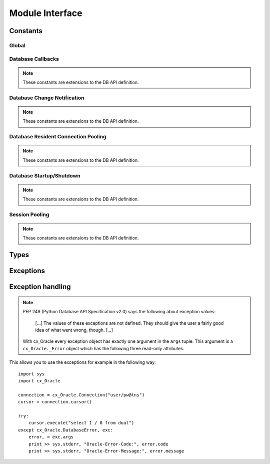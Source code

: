 .. module:: cx_Oracle

.. _module:

****************
Module Interface
****************

.. function:: Binary(string)

   Construct an object holding a binary (long) string value.


.. function:: clientversion()

   Return the version of the client library being used as a 5-tuple. The five
   values are the major version, minor version, update number, patch number and
   port update number.

   .. note::

      This method is an extension to the DB API definition and is only
      available in Oracle 10g Release 2 and higher.


.. function:: Connection([user, password, dsn, mode, handle, pool, threaded, twophase, events, cclass, purity, newpassword])
              connect([user, password, dsn, mode, handle, pool, threaded, twophase, events, cclass, purity, newpassword])

   Constructor for creating a connection to the database. Return a Connection
   object (:ref:`connobj`). All arguments are optional and can be specified as
   keyword parameters.
  
   The dsn (data source name) is the TNS entry (from the Oracle names server or
   tnsnames.ora file) or is a string like the one returned from makedsn(). If
   only one parameter is passed, a connect string is assumed which is to be of
   the format ``user/password@dsn``, the same format accepted by Oracle
   applications such as SQL\*Plus.
  
   If the mode is specified, it must be one of :data:`SYSDBA` or
   :data:`SYSOPER` which are defined at the module level; otherwise it defaults
   to the normal mode of connecting.
  
   If the handle is specified, it must be of type OCISvcCtx\* and is only of
   use when embedding Python in an application (like PowerBuilder) which has
   already made the connection.
  
   The pool argument is expected to be a session pool object (:ref:`sesspool`)
   and the use of this argument is the equivalent of calling pool.acquire().
  
   The threaded argument is expected to be a boolean expression which
   indicates whether or not Oracle should use the mode OCI_THREADED to wrap
   accesses to connections with a mutex. Doing so in single threaded
   applications imposes a performance penalty of about 10-15% which is why the
   default is False.
  
   The twophase argument is expected to be a boolean expression which
   indicates whether or not the attributes should be set on the connection
   object to allow for two phase commit. The default for this value is also
   False because of bugs in Oracle prior to Oracle 10g.

   The events argument is expected to be a boolean expression which indicates
   whether or not to initialize Oracle in events mode (only available in Oracle
   11g and higher).

   The cclass argument is expected to be a string and defines the connection
   class for database resident connection pooling (DRCP) in Oracle 11g and
   higher.

   The purity argument is expected to be one of :data:`ATTR_PURITY_NEW` (the
   session must be new without any prior session state),
   :data:`ATTR_PURITY_NEW` (the session may have been used before) or
   :data:`ATTR_PURITY_DEFAULT` (the default behavior which is defined by Oracle
   in its documentation). This argument is only relevant in Oracle 11g and
   higher.

   The newpassword argument is expected to be a string if specified and sets
   the password for the logon during the connection process.


.. function:: Cursor(connection)

   Constructor for creating a cursor.  Return a new Cursor object
   (:ref:`cursorobj`) using the connection.

   .. note::

      This method is an extension to the DB API definition.


.. function:: Date(year, month, day)

   Construct an object holding a date value.


.. function:: DateFromTicks(ticks)

   Construct an object holding a date value from the given ticks value (number
   of seconds since the epoch; see the documentation of the standard Python
   time module for details).


.. function:: makedsn(host, port, sid)

   Return a string suitable for use as the dsn for the connect() method. This
   string is identical to the strings that are defined by the Oracle names
   server or defined in the tnsnames.ora file.

   .. note::

      This method is an extension to the DB API definition.


.. function:: SessionPool(user, password, database, min, max, increment, [connectiontype, threaded, getmode=cx_Oracle.SPOOL_ATTRVAL_NOWAIT, homogeneous=True])

   Create a session pool (see Oracle 9i documentation for more information) and
   return a session pool object (:ref:`sesspool`). This allows for very fast
   connections to the database and is of primary use in a server where the same
   connection is being made multiple times in rapid succession (a web server,
   for example). If the connection type is specified, all calls to acquire()
   will create connection objects of that type, rather than the base type
   defined at the module level. The threaded attribute is expected to be a
   boolean expression which indicates whether or not Oracle should use the mode
   OCI_THREADED to wrap accesses to connections with a mutex. Doing so in
   single threaded applications imposes a performance penalty of about 10-15%
   which is why the default is False.

   .. note::

      This method is an extension to the DB API definition and is only
      available in Oracle 9i.


.. function:: Time(hour, minute, second)

   Construct an object holding a time value.


.. function:: TimeFromTicks(ticks)

   Construct an object holding a time value from the given ticks value (number
   of seconds since the epoch; see the documentation of the standard Python
   time module for details).


.. function:: Timestamp(year, month, day, hour, minute, second)

   Construct an object holding a time stamp value.


.. function:: TimestampFromTicks(ticks)

   Construct an object holding a time stamp value from the given ticks value
   (number of seconds since the epoch; see the documentation of the standard
   Python time module for details).



.. _constants:

Constants
=========

Global
------

.. data:: apilevel

   String constant stating the supported DB API level. Currently '2.0'.


.. data:: buildtime

   String constant stating the time when the binary was built.

   .. note::

      This constant is an extension to the DB API definition.


.. data:: paramstyle

   String constant stating the type of parameter marker formatting expected by
   the interface. Currently 'named' as in 'where name = :name'.


.. data:: SYSDBA

   Value to be passed to the connect() method which indicates that SYSDBA
   access is to be acquired. See the Oracle documentation for more details.

   .. note::

      This constant is an extension to the DB API definition.


.. data:: SYSOPER

   Value to be passed to the connect() method which indicates that SYSOPER
   access is to be acquired. See the Oracle documentation for more details.

   .. note::

      This constant is an extension to the DB API definition.


.. data:: threadsafety

   Integer constant stating the level of thread safety that the interface
   supports.  Currently 2, which means that threads may share the module and
   connections, but not cursors. Sharing means that a thread may use a
   resource without wrapping it using a mutex semaphore to implement resource
   locking.

   Note that in order to make use of multiple threads in a program which
   intends to connect and disconnect in different threads, the threaded
   argument to the Connection constructor must be a true value. See the
   comments on the Connection constructor for more information (:ref:`module`).


.. data:: version

   String constant stating the version of the module. Currently '|release|'.

   .. note::

      This attribute is an extension to the DB API definition.


Database Callbacks
------------------

.. note::

   These constants are extensions to the DB API definition.


.. data:: FNCODE_BINDBYNAME

   This constant is used to register callbacks on the OCIBindByName() function
   of the OCI.


.. data:: FNCODE_BINDBYPOS

   This constant is used to register callbacks on the OCIBindByPos() function
   of the OCI.


.. data:: FNCODE_DEFINEBYPOS

   This constant is used to register callbacks on the OCIDefineByPos() function
   of the OCI.


.. data:: FNCODE_STMTEXECUTE

   This constant is used to register callbacks on the OCIStmtExecute() function
   of the OCI.


.. data:: FNCODE_STMTFETCH

   This constant is used to register callbacks on the OCIStmtFetch() function
   of the OCI.


.. data:: FNCODE_STMTPREPARE

   This constant is used to register callbacks on the OCIStmtPrepare() function
   of the OCI.


.. data:: UCBTYPE_ENTRY

   This constant is used to register callbacks on entry to the function of the
   OCI.  In other words, the callback will be called prior to the execution of
   the OCI function.


.. data:: UCBTYPE_EXIT

   This constant is used to register callbacks on exit from the function of the
   OCI. In other words, the callback will be called after the execution of the
   OCI function.


.. data:: UCBTYPE_REPLACE

   This constant is used to register callbacks that completely replace the call
   to the OCI function.


Database Change Notification
----------------------------

.. note::

   These constants are extensions to the DB API definition.


.. data:: EVENT_DEREG

   This constant is a possible value for the type of a message and indicates
   that the instance is in the process of being started up.


.. data:: EVENT_NONE

   This constant is a possible value for the type of a message and provides no
   additional information about the event.


.. data:: EVENT_OBJCHANGE

   This constant is a possible value for the type of a message and indicates
   that an object change of some sort has taken place.


.. data:: EVENT_SHUTDOWN

   This constant is a possible value for the type of a message and indicates
   that the instance is in the process of being shut down.


.. data:: EVENT_SHUTDOWN_ANY

   This constant is a possible value for the type of a message and indicates
   that any instance (when running RAC) is in the process of being shut down.


.. data:: EVENT_STARTUP

   This constant is a possible value for the type of a message and indicates
   that the instance is in the process of being started up.


.. data:: OPCODE_ALLOPS

   This constant is the default value when creating a subscription and
   specifies that messages are to be sent for all operations.


.. data:: OPCODE_ALLROWS

   This constant is a possible value for the operation attribute of one of the
   table objects that are part of a message. It specifies that the table has
   been completely invalidated.


.. data:: OPCODE_ALTER

   This constant is a possible value for the operation attribute of one of the
   table objects that are part of a message. It specifies that the table has
   been altered in some fashion using DDL.


.. data:: OPCODE_DELETE

   This constant can be used when creating a subscription and specifies that
   messages are to be sent only when data is deleted. It is also a possible
   value for the operation attribute of one of the table objects that are part
   of a message.


.. data:: OPCODE_ALTER

   This constant is a possible value for the operation attribute of one of the
   table objects that are part of a message. It specifies that the table has
   been dropped.


.. data:: OPCODE_INSERT

   This constant can be used when creating a subscription and specifies that
   messages are to be sent only when data is inserted. It is also a possible
   value for the operation attribute of one of the table objects that are part
   of a message.


.. data:: OPCODE_UPDATE

   This constant can be used when creating a subscription and specifies that
   messages are to be sent only when data is updated. It is also a possible
   value for the operation attribute of one of the table objects that are part
   of a message.


.. data:: SUBSCR_NAMESPACE_DBCHANGE

   This constant is the default (and currently only) value for the namespace
   argument when creating a subscription.


.. data:: SUBSCR_PROTO_HTTP

   This constant is a future possible value for the protocol argument when
   creating a subscription. It specifies that notification will be sent to the
   HTTP URL when a message is generated.


.. data:: SUBSCR_PROTO_MAIL

   This constant is a future possible value for the protocol argument when
   creating a subscription. It specifies that an e-mail message should be sent
   to the target when a message is generated.


.. data:: SUBSCR_PROTO_OCI

   This constant is the default (and currently only valid) value for the
   protocol argument when creating a subscription.


.. data:: SUBSCR_PROTO_SERVER

   This constant is a future possible value for the protocol argument when
   creating a subscription. It specifies that the database procedure will be
   invoked when a message is generated.


Database Resident Connection Pooling
------------------------------------

.. note::

   These constants are extensions to the DB API definition.


.. data:: ATTR_PURITY_DEFAULT

   This constant is used when using database resident connection pooling (DRCP)
   and specifies that the purity of the session is the default value used by
   Oracle (see Oracle's documentation for more information).


.. data:: ATTR_PURITY_NEW

   This constant is used when using database resident connection pooling (DRCP)
   and specifies that the session acquired from the pool should be new and not
   have any prior session state.


.. data:: ATTR_PURITY_SELF

   This constant is used when using database resident connection pooling (DRCP)
   and specifies that the session acquired from the pool need not be new and
   may have prior session state.


Database Startup/Shutdown
-------------------------

.. note::

   These constants are extensions to the DB API definition.


.. data:: PRELIM_AUTH

   This constant is used to define the preliminary authentication mode required
   for performing database startup and shutdown.


.. data:: DBSHUTDOWN_ABORT

   This constant is used in database shutdown to indicate that the program
   should not wait for current calls to complete or for users to disconnect
   from the database. Use only in unusual circumstances since database recovery
   may be necessary upon next startup.


.. data:: DBSHUTDOWN_FINAL

   This constant is used in database shutdown to indicate that the instance can
   be truly halted. This should only be done after the database has been shut
   down in one of the other modes (except abort) and the database has been
   closed and dismounted using the appropriate SQL commands. See the method
   :meth:`~Connection.shutdown()` in the section on connections
   (:ref:`connobj`).


.. data:: DBSHUTDOWN_IMMEDIATE

   This constant is used in database shutdown to indicate that all uncommitted
   transactions should be rolled back and any connected users should be
   disconnected.


.. data:: DBSHUTDOWN_TRANSACTIONAL

   This constant is used in database shutdown to indicate that further
   connections should be prohibited and no new transactions should be allowed.
   It then waits for active transactions to complete.


.. data:: DBSHUTDOWN_TRANSACTIONAL_LOCAL

   This constant is used in database shutdown to indicate that further
   connections should be prohibited and no new transactions should be allowed.
   It then waits for only local active transactions to complete.


Session Pooling
---------------

.. note::

   These constants are extensions to the DB API definition.


.. data:: SPOOL_ATTRVAL_FORCEGET

   This constant is used to define the "get" mode on session pools and
   indicates that a new connection will be returned if there are no free
   sessions available in the pool.


.. data:: SPOOL_ATTRVAL_NOWAIT

   This constant is used to define the "get" mode on session pools and
   indicates that an exception is raised if there are no free sessions
   available in the pool.


.. data:: SPOOL_ATTRVAL_WAIT

   This constant is used to define the "get" mode on session pools and
   indicates that the acquisition of a connection waits until a session is
   freed if there are no free sessions available in the pool.


Types
=====

.. data:: BINARY

   This type object is used to describe columns in a database that are binary
   (in Oracle this is RAW columns).


.. data:: BFILE

   This type object is used to describe columns in a database that are BFILEs.

   .. note::

      This type is an extension to the DB API definition.


.. data:: BLOB

   This type object is used to describe columns in a database that are BLOBs.

   .. note::

      This type is an extension to the DB API definition.


.. data:: CLOB

   This type object is used to describe columns in a database that are CLOBs.

   .. note::

      This type is an extension to the DB API definition.


.. data:: CURSOR

   This type object is used to describe columns in a database that are cursors
   (in PL/SQL these are known as ref cursors).

   .. note::

      This type is an extension to the DB API definition.


.. data:: DATETIME

   This type object is used to describe columns in a database that are dates.


.. data:: FIXED_CHAR

   This type object is used to describe columns in a database that are fixed
   length strings (in Oracle this is CHAR columns); these behave differently in
   Oracle than varchar2 so they are differentiated here even though the DB API
   does not differentiate them.

   .. note::

      This attribute is an extension to the DB API definition.


.. data:: INTERVAL

   This type object is used to describe columns in a database that are of type
   interval day to second.

   .. note::

      This type is an extension to the DB API definition.


.. data:: LOB

   This type object is the Python type of :data:`BLOB` and :data:`CLOB` data
   that is returned from cursors.

   .. note::

      This type is an extension to the DB API definition.


.. data:: LONG_BINARY

   This type object is used to describe columns in a database that are long
   binary (in Oracle these are LONG RAW columns).

   .. note::

      This type is an extension to the DB API definition.


.. data:: LONG_STRING

   This type object is used to describe columns in a database that are long
   strings (in Oracle these are LONG columns).

   .. note::

      This type is an extension to the DB API definition.


.. data:: NATIVE_FLOAT

   This type object is used to describe columns in a database that are of type
   binary_double or binary_float and is only available in Oracle 10g.

   .. note::

      This type is an extension to the DB API definition.


.. data:: NCLOB

   This type object is used to describe columns in a database that are NCLOBs.

   .. note::

      This type is an extension to the DB API definition.


.. data:: NUMBER

   This type object is used to describe columns in a database that are numbers.


.. data:: OBJECT

   This type object is used to describe columns in a database that are objects.

   .. note::

      This type is an extension to the DB API definition.


.. data:: ROWID

   This type object is used to describe the pseudo column "rowid".


.. data:: STRING

   This type object is used to describe columns in a database that are strings
   (in Oracle this is VARCHAR2 columns).


.. data:: TIMESTAMP

   This type object is used to describe columns in a database that are
   timestamps.

   .. note::

      This attribute is an extension to the DB API definition and is only
      available in Oracle 9i.


.. _exceptions:

Exceptions
==========

.. exception:: Warning

   Exception raised for important warnings and defined by the DB API but not
   actually used by cx_Oracle.


.. exception:: Error

   Exception that is the base class of all other exceptions defined by
   cx_Oracle and is a subclass of the Python StandardError exception (defined
   in the module exceptions).


.. exception:: InterfaceError

   Exception raised for errors that are related to the database interface
   rather than the database itself. It is a subclass of Error.


.. exception:: DatabaseError

   Exception raised for errors that are related to the database. It is a
   subclass of Error.


.. exception:: DataError

   Exception raised for errors that are due to problems with the processed
   data. It is a subclass of DatabaseError.


.. exception:: OperationalError

   Exception raised for errors that are related to the operation of the
   database but are not necessarily under the control of the progammer. It is a
   subclass of DatabaseError.


.. exception:: IntegrityError

   Exception raised when the relational integrity of the database is affected.
   It is a subclass of DatabaseError.


.. exception:: InternalError

   Exception raised when the database encounters an internal error. It is a
   subclass of DatabaseError.


.. exception:: ProgrammingError

   Exception raised for programming errors. It is a subclass of DatabaseError.


.. exception:: NotSupportedError

   Exception raised when a method or database API was used which is not
   supported by the database. It is a subclass of DatabaseError.


Exception handling
==================

.. note::

   PEP 249 (Python Database API Specification v2.0) says the following about
   exception values:

       [...] The values of these exceptions are not defined. They should
       give the user a fairly good idea of what went wrong, though. [...]

   With cx_Oracle every exception object has exactly one argument in the
   ``args`` tuple. This argument is a ``cx_Oracle._Error`` object which has
   the following three read-only attributes.

.. attribute:: _Error.code

   Integer attribute representing the Oracle error number (ORA-XXXXX).

.. attribute:: _Error.message

   String attribute representing the Oracle message of the error. This
   message is localized by the environment of the Oracle connection.

.. attribute:: _Error.context

   String attribute representing the context in which the exception was
   raised..

This allows you to use the exceptions for example in the following way:

::

    import sys
    import cx_Oracle

    connection = cx_Oracle.Connection("user/pw@tns")
    cursor = connection.cursor()

    try:
        cursor.execute("select 1 / 0 from dual")
    except cx_Oracle.DatabaseError, exc:
        error, = exc.args
        print >> sys.stderr, "Oracle-Error-Code:", error.code
        print >> sys.stderr, "Oracle-Error-Message:", error.message

